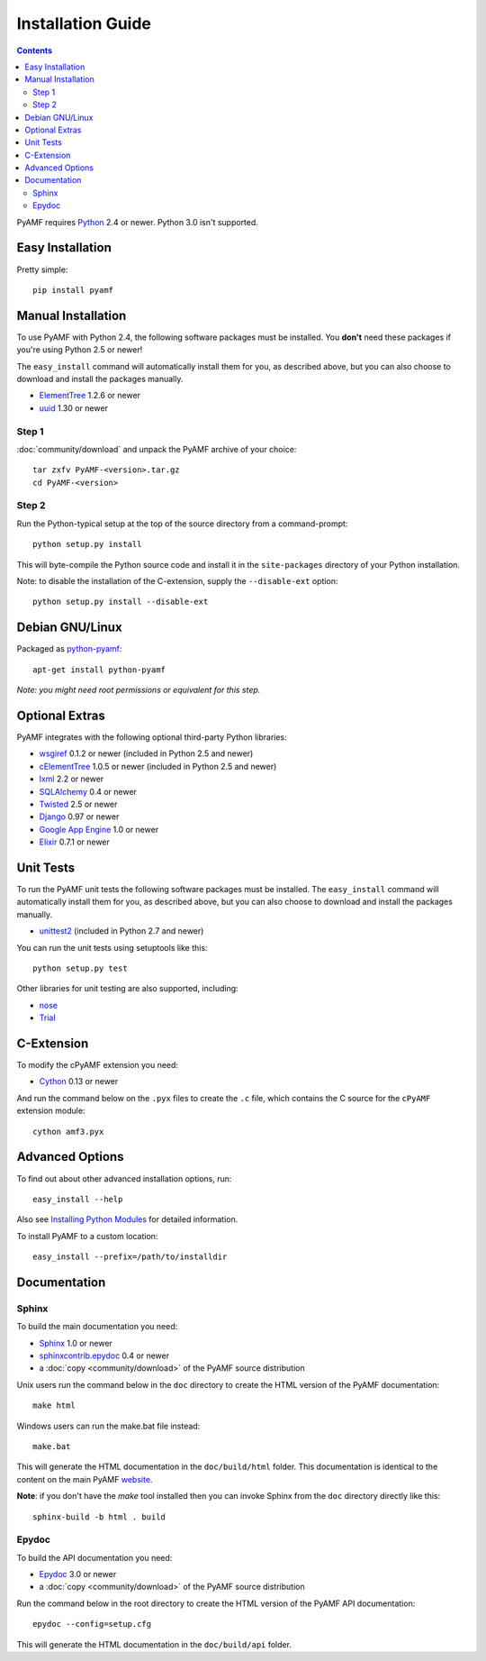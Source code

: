 =====================
 Installation Guide
=====================

.. contents::

PyAMF requires Python_ 2.4 or newer. Python 3.0 isn't supported.


Easy Installation
=================

Pretty simple::

    pip install pyamf


Manual Installation
===================

To use PyAMF with Python 2.4, the following software packages
must be installed. You **don't** need these packages if you're using
Python 2.5 or newer!

The ``easy_install`` command will automatically install them for you, as
described above, but you can also choose to download and install the packages
manually.

- ElementTree_ 1.2.6 or newer
- uuid_ 1.30 or newer

Step 1
------

:doc:`community/download` and unpack the PyAMF archive of your choice::

    tar zxfv PyAMF-<version>.tar.gz
    cd PyAMF-<version>


Step 2
------

Run the Python-typical setup at the top of the source directory
from a command-prompt::

    python setup.py install

This will byte-compile the Python source code and install it in the
``site-packages`` directory of your Python installation.

Note: to disable the installation of the C-extension, supply the
``--disable-ext`` option::

    python setup.py install --disable-ext


Debian GNU/Linux
================

Packaged as `python-pyamf`_::

	apt-get install python-pyamf

`Note: you might need root permissions or equivalent for this step.`


Optional Extras
===============

PyAMF integrates with the following optional third-party Python
libraries:

- wsgiref_ 0.1.2 or newer (included in Python 2.5 and newer)
- cElementTree_ 1.0.5 or newer (included in Python 2.5 and newer)
- lxml_ 2.2 or newer
- SQLAlchemy_ 0.4 or newer
- Twisted_ 2.5 or newer
- Django_ 0.97 or newer
- `Google App Engine`_ 1.0 or newer
- Elixir_ 0.7.1 or newer


Unit Tests
==========

To run the PyAMF unit tests the following software packages
must be installed. The ``easy_install`` command will automatically
install them for you, as described above, but you can also choose to
download and install the packages manually.

- unittest2_ (included in Python 2.7 and newer)

You can run the unit tests using setuptools like this::

    python setup.py test

Other libraries for unit testing are also supported, including:

- nose_
- Trial_


C-Extension
===========

To modify the cPyAMF extension you need:

- Cython_ 0.13 or newer

And run the command below on the ``.pyx`` files to create the
``.c`` file, which contains the C source for the ``cPyAMF``
extension module::

    cython amf3.pyx


Advanced Options
================

To find out about other advanced installation options, run::

    easy_install --help

Also see `Installing Python Modules`_ for detailed information.

To install PyAMF to a custom location::

    easy_install --prefix=/path/to/installdir


Documentation
=============

Sphinx
------

To build the main documentation you need:

- Sphinx_ 1.0 or newer
- `sphinxcontrib.epydoc`_ 0.4 or newer
- a :doc:`copy <community/download>` of the PyAMF source distribution

Unix users run the command below in the ``doc`` directory to create the
HTML version of the PyAMF documentation::

    make html

Windows users can run the make.bat file instead::

    make.bat

This will generate the HTML documentation in the ``doc/build/html``
folder. This documentation is identical to the content on the main PyAMF
website_.

**Note**: if you don't have the `make` tool installed then you can invoke
Sphinx from the ``doc`` directory directly like this::

    sphinx-build -b html . build

Epydoc
------

To build the API documentation you need:

- Epydoc_ 3.0 or newer
- a :doc:`copy <community/download>` of the PyAMF source distribution

Run the command below in the root directory to create the HTML version of
the PyAMF API documentation::

    epydoc --config=setup.cfg

This will generate the HTML documentation in the ``doc/build/api``
folder.


.. _Python: 			http://www.python.org
.. _setuptools:			http://peak.telecommunity.com/DevCenter/setuptools
.. _easy_install: 		http://peak.telecommunity.com/DevCenter/EasyInstall#installing-easy-install
.. _Epydoc:			http://epydoc.sourceforge.net
.. _ElementTree:		http://effbot.org/zone/element-index.htm
.. _lxml:			http://lxml.de
.. _uuid:			http://pypi.python.org/pypi/uuid
.. _wsgiref:			http://pypi.python.org/pypi/wsgiref
.. _cElementTree: 		http://effbot.org/zone/celementtree.htm
.. _SQLAlchemy:			http://www.sqlalchemy.org
.. _Twisted:			http://twistedmatrix.com
.. _Django:			http://www.djangoproject.com
.. _Google App Engine: 		http://code.google.com/appengine
.. _`python-pyamf`: http://packages.debian.org/python-pyamf
.. _Elixir:			http://elixir.ematia.de
.. _unittest2:			http://pypi.python.org/pypi/unittest2
.. _nose:			http://somethingaboutorange.com/mrl/projects/nose
.. _Trial:			http://twistedmatrix.com/trac/wiki/TwistedTrial
.. _Cython:			http://cython.org
.. _Sphinx:     		http://sphinx.pocoo.org
.. _website:    		https://github.com/hydralabs/pyamf
.. _Installing Python Modules: 	http://docs.python.org/install/index.html
.. _sphinxcontrib.epydoc:       http://packages.python.org/sphinxcontrib-epydoc
